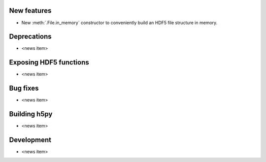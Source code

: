 New features
------------

* New :meth:`.File.in_memory` constructor to conveniently build an HDF5 file
  structure in memory.

Deprecations
------------

* <news item>

Exposing HDF5 functions
-----------------------

* <news item>

Bug fixes
---------

* <news item>

Building h5py
-------------

* <news item>

Development
-----------

* <news item>
